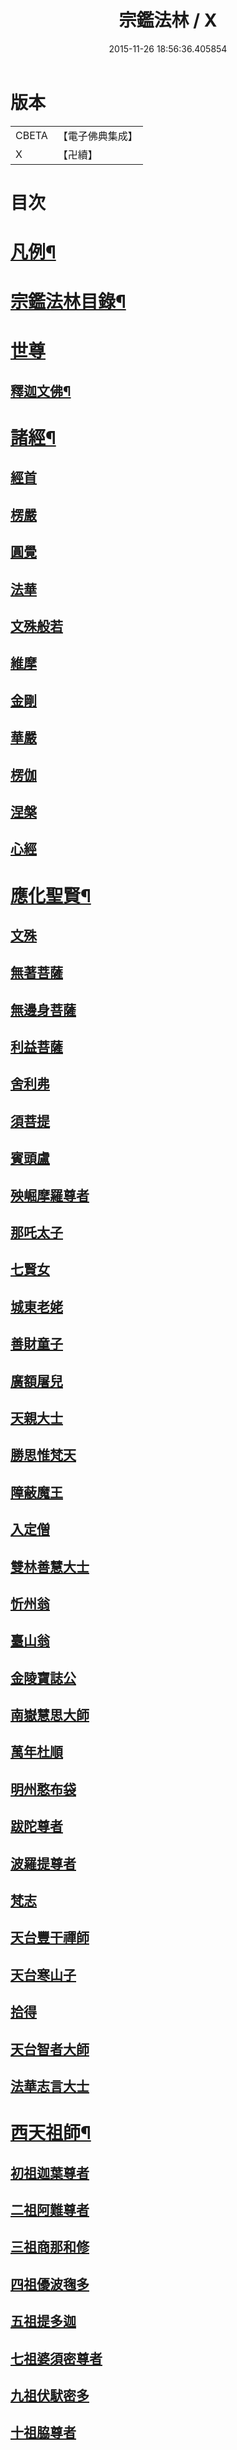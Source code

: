#+TITLE: 宗鑑法林 / X
#+DATE: 2015-11-26 18:56:36.405854
* 版本
 |     CBETA|【電子佛典集成】|
 |         X|【卍續】    |

* 目次
* [[file:KR6q0246_001.txt::001-0266a2][凡例¶]]
* [[file:KR6q0246_001.txt::0266b19][宗鑑法林目錄¶]]
* [[file:KR6q0246_001.txt::0275a3][世尊]]
** [[file:KR6q0246_001.txt::0275a4][釋迦文佛¶]]
* [[file:KR6q0246_002.txt::0284c8][諸經¶]]
** [[file:KR6q0246_002.txt::0284c8][經首]]
** [[file:KR6q0246_002.txt::0285a4][楞嚴]]
** [[file:KR6q0246_002.txt::0287b20][圓覺]]
** [[file:KR6q0246_003.txt::003-0288c20][法華]]
** [[file:KR6q0246_003.txt::0290a13][文殊般若]]
** [[file:KR6q0246_003.txt::0290b17][維摩]]
** [[file:KR6q0246_003.txt::0292a8][金剛]]
** [[file:KR6q0246_003.txt::0293c7][華嚴]]
** [[file:KR6q0246_003.txt::0294b7][楞伽]]
** [[file:KR6q0246_003.txt::0294b15][涅槃]]
** [[file:KR6q0246_003.txt::0294b23][心經]]
* [[file:KR6q0246_003.txt::0294c7][應化聖賢¶]]
** [[file:KR6q0246_003.txt::0294c7][文殊]]
** [[file:KR6q0246_003.txt::0295b13][無著菩薩]]
** [[file:KR6q0246_003.txt::0295b20][無邊身菩薩]]
** [[file:KR6q0246_003.txt::0295c5][利益菩薩]]
** [[file:KR6q0246_004.txt::004-0295c15][舍利弗]]
** [[file:KR6q0246_004.txt::0296c2][須菩提]]
** [[file:KR6q0246_004.txt::0296c20][賓頭盧]]
** [[file:KR6q0246_004.txt::0297a19][殃崛摩羅尊者]]
** [[file:KR6q0246_004.txt::0298a1][那吒太子]]
** [[file:KR6q0246_004.txt::0298a16][七賢女]]
** [[file:KR6q0246_004.txt::0298b20][城東老姥]]
** [[file:KR6q0246_004.txt::0298c19][善財童子]]
** [[file:KR6q0246_004.txt::0299c12][廣額屠兒]]
** [[file:KR6q0246_004.txt::0300a8][天親大士]]
** [[file:KR6q0246_004.txt::0300a24][勝思惟梵天]]
** [[file:KR6q0246_004.txt::0300b6][障蔽魔王]]
** [[file:KR6q0246_004.txt::0300b20][入定僧]]
** [[file:KR6q0246_004.txt::0300c2][雙林善慧大士]]
** [[file:KR6q0246_004.txt::0301c19][忻州翁]]
** [[file:KR6q0246_004.txt::0302a1][臺山翁]]
** [[file:KR6q0246_004.txt::0303a8][金陵寶誌公]]
** [[file:KR6q0246_005.txt::005-0303b16][南嶽慧思大師]]
** [[file:KR6q0246_005.txt::0304a2][萬年杜順]]
** [[file:KR6q0246_005.txt::0304a16][明州憨布袋]]
** [[file:KR6q0246_005.txt::0304c19][跋陀尊者]]
** [[file:KR6q0246_005.txt::0305a7][波羅提尊者]]
** [[file:KR6q0246_005.txt::0305b20][梵志]]
** [[file:KR6q0246_005.txt::0305c2][天台豐干禪師]]
** [[file:KR6q0246_005.txt::0305c8][天台寒山子]]
** [[file:KR6q0246_005.txt::0306b1][拾得]]
** [[file:KR6q0246_005.txt::0306b12][天台智者大師]]
** [[file:KR6q0246_005.txt::0306c6][法華志言大士]]
* [[file:KR6q0246_005.txt::0307a18][西天祖師¶]]
** [[file:KR6q0246_005.txt::0307a18][初祖迦葉尊者]]
** [[file:KR6q0246_005.txt::0307b6][二祖阿難尊者]]
** [[file:KR6q0246_005.txt::0307c15][三祖商那和修]]
** [[file:KR6q0246_005.txt::0307c23][四祖優波毱多]]
** [[file:KR6q0246_005.txt::0308a4][五祖提多迦]]
** [[file:KR6q0246_005.txt::0308a10][七祖婆須密尊者]]
** [[file:KR6q0246_005.txt::0308a17][九祖伏䭾密多]]
** [[file:KR6q0246_005.txt::0308b14][十祖脇尊者]]
** [[file:KR6q0246_005.txt::0308b24][十一祖富那夜奢]]
** [[file:KR6q0246_005.txt::0308c8][十二祖馬鳴大士]]
** [[file:KR6q0246_005.txt::0308c15][十四祖龍樹大士]]
** [[file:KR6q0246_005.txt::0308c24][十七祖僧伽難提]]
** [[file:KR6q0246_005.txt::0309a7][二十三祖鶴勒那尊者]]
** [[file:KR6q0246_005.txt::0309a15][二十四祖師子尊者]]
** [[file:KR6q0246_005.txt::0309c20][二十五祖婆舍斯多]]
** [[file:KR6q0246_005.txt::0310a10][二十七祖般若多羅]]
* [[file:KR6q0246_006.txt::006-0310c4][東土祖師¶]]
** [[file:KR6q0246_006.txt::006-0310c4][初祖菩提達磨大師]]
** [[file:KR6q0246_006.txt::0312c14][二祖慧可大師]]
** [[file:KR6q0246_006.txt::0313b1][三祖僧璨大師]]
** [[file:KR6q0246_006.txt::0314a1][四祖道信大醫大師]]
** [[file:KR6q0246_006.txt::0314b7][五祖弘忍大師]]
** [[file:KR6q0246_006.txt::0314c20][六祖慧能大師]]
* [[file:KR6q0246_007.txt::007-0317a21][旁出諸祖¶]]
** [[file:KR6q0246_007.txt::007-0317a21][牛頭法融禪師]]
** [[file:KR6q0246_007.txt::0317c3][宣州安國玄挺禪師]]
** [[file:KR6q0246_007.txt::0317c12][天柱崇慧禪師]]
** [[file:KR6q0246_007.txt::0318a4][潤州鶴林玄素禪師]]
** [[file:KR6q0246_007.txt::0318a17][杭州徑山國一道欽禪師]]
** [[file:KR6q0246_007.txt::0318c14][杭州鳥窠道林禪師]]
** [[file:KR6q0246_007.txt::0319b2][袁州蒙山道明禪師]]
** [[file:KR6q0246_007.txt::0319b20][嵩山慧安國師]]
** [[file:KR6q0246_007.txt::0319c4][嵩岳破竈墮和尚]]
** [[file:KR6q0246_007.txt::0320a11][嵩山峻極禪師]]
** [[file:KR6q0246_007.txt::0320a24][終南山惟政禪師]]
** [[file:KR6q0246_007.txt::0320b20][西京光宅慧忠國師]]
** [[file:KR6q0246_007.txt::0325a13][溫州永嘉真覺禪師]]
** [[file:KR6q0246_008.txt::008-0325c13][河北智隍禪師]]
** [[file:KR6q0246_008.txt::008-0325c21][洛京荷澤神會禪師]]
** [[file:KR6q0246_008.txt::0326a16][吉州耽源應真禪師]]
* [[file:KR6q0246_008.txt::0326c17][未詳法嗣¶]]
** [[file:KR6q0246_008.txt::0326c17][公期和尚]]
** [[file:KR6q0246_008.txt::0327a2][禪月貫休]]
** [[file:KR6q0246_008.txt::0327a7][雲幽重惲]]
** [[file:KR6q0246_008.txt::0327a12][先淨照]]
** [[file:KR6q0246_008.txt::0327a18][唐朝因]]
** [[file:KR6q0246_008.txt::0327a23][樓子]]
** [[file:KR6q0246_008.txt::0327b7][僧肇]]
** [[file:KR6q0246_008.txt::0327c9][圓通]]
** [[file:KR6q0246_008.txt::0327c15][聖壽]]
** [[file:KR6q0246_008.txt::0327c20][古德]]
** [[file:KR6q0246_008.txt::0330a15][尊宿]]
** [[file:KR6q0246_008.txt::0330a21][座主]]
** [[file:KR6q0246_008.txt::0330b2][入冥僧]]
** [[file:KR6q0246_008.txt::0330b8][老宿]]
** [[file:KR6q0246_008.txt::0330b12][雲蓋僧]]
** [[file:KR6q0246_008.txt::0330b15][高麗聖像]]
** [[file:KR6q0246_008.txt::0330b21][上經僧]]
** [[file:KR6q0246_008.txt::0330c1][藏主]]
** [[file:KR6q0246_008.txt::0330c8][老宿]]
** [[file:KR6q0246_008.txt::0330c13][六通院僧]]
** [[file:KR6q0246_008.txt::0330c18][住菴僧]]
** [[file:KR6q0246_008.txt::0331a2][守衣缽侍者]]
** [[file:KR6q0246_008.txt::0331a8][行者]]
** [[file:KR6q0246_008.txt::0331a16][塔頭侍者]]
** [[file:KR6q0246_008.txt::0331a23][道流]]
** [[file:KR6q0246_008.txt::0331b3][感山主]]
** [[file:KR6q0246_008.txt::0331b7][點燈僧]]
** [[file:KR6q0246_008.txt::0331b11][老聃]]
** [[file:KR6q0246_008.txt::0331b20][宋太宗]]
** [[file:KR6q0246_008.txt::0332b4][明高帝]]
** [[file:KR6q0246_008.txt::0332b10][錢塘鎮使]]
** [[file:KR6q0246_008.txt::0332b23][韓居士]]
** [[file:KR6q0246_008.txt::0332c7][官人]]
** [[file:KR6q0246_008.txt::0332c11][長者]]
** [[file:KR6q0246_008.txt::0332c17][施主]]
** [[file:KR6q0246_008.txt::0332c23][官人]]
** [[file:KR6q0246_008.txt::0333a6][跨驢人]]
** [[file:KR6q0246_008.txt::0333a17][賣餅婆]]
** [[file:KR6q0246_008.txt::0333b3][燒菴婆]]
** [[file:KR6q0246_008.txt::0334a10][住菴婆]]
* [[file:KR6q0246_009.txt::009-0334b4][大鑒下一世¶]]
** [[file:KR6q0246_009.txt::009-0334b4][衡州南嶽懷讓禪師]]
* [[file:KR6q0246_009.txt::0335b14][大鑒下二世¶]]
** [[file:KR6q0246_009.txt::0335b14][江西馬祖道一禪師]]
* [[file:KR6q0246_009.txt::0339c19][大鑒下三世¶]]
** [[file:KR6q0246_009.txt::0339c19][洪州百丈懷海大智禪師]]
** [[file:KR6q0246_010.txt::0344a24][池州南泉普願禪師]]
** [[file:KR6q0246_011.txt::0353a2][廬山歸宗智常禪師]]
** [[file:KR6q0246_012.txt::012-0354b16][杭州鹽官齊安國師]]
** [[file:KR6q0246_012.txt::0356a5][明州大梅法常禪師]]
** [[file:KR6q0246_012.txt::0357a12][婺州五洩山靈默禪師]]
** [[file:KR6q0246_012.txt::0357b8][幽州盤山寶積禪師]]
** [[file:KR6q0246_012.txt::0359a5][蒲州麻谷寶徹禪師]]
** [[file:KR6q0246_012.txt::0360b2][虔州西堂智藏禪師]]
** [[file:KR6q0246_012.txt::0360c17][南嶽西園曇藏禪師]]
** [[file:KR6q0246_013.txt::013-0361a8][潭州東寺如會禪師]]
** [[file:KR6q0246_013.txt::0361c10][袁州南源道明禪師]]
** [[file:KR6q0246_013.txt::0361c23][越州大珠慧海禪師]]
** [[file:KR6q0246_013.txt::0362a18][洪州百丈惟政禪師]]
** [[file:KR6q0246_013.txt::0362c1][京兆章敬懷惲禪師]]
** [[file:KR6q0246_013.txt::0362c15][洪州泐潭法會禪師]]
** [[file:KR6q0246_013.txt::0363a6][池州杉山智堅禪師]]
** [[file:KR6q0246_013.txt::0363b10][筠州逍遙禪師]]
** [[file:KR6q0246_013.txt::0363b16][撫州石鞏慧藏禪師]]
** [[file:KR6q0246_013.txt::0364b3][朗州中邑洪恩禪師]]
** [[file:KR6q0246_013.txt::0364c15][洪州泐潭常興禪師]]
** [[file:KR6q0246_013.txt::0364c20][汾州大達無業國師]]
** [[file:KR6q0246_013.txt::0365a14][信州鵞湖大義禪師]]
** [[file:KR6q0246_013.txt::0365b12][洛京佛光如滿禪師]]
** [[file:KR6q0246_013.txt::0365b18][濛溪禪師]]
** [[file:KR6q0246_013.txt::0365b24][京兆興善惟寬禪師]]
** [[file:KR6q0246_013.txt::0365c21][京兆草堂禪師]]
** [[file:KR6q0246_013.txt::0366a3][潭州三角山總印禪師]]
** [[file:KR6q0246_013.txt::0366b15][利山禪師]]
** [[file:KR6q0246_013.txt::0366c3][池州魯祖寶雲禪師]]
** [[file:KR6q0246_013.txt::0367b21][澧州茗溪道行禪師]]
** [[file:KR6q0246_013.txt::0367c6][唐州紫玉山道通禪師]]
** [[file:KR6q0246_013.txt::0368a6][潭州華林善覺禪師]]
** [[file:KR6q0246_014.txt::014-0368b4][五臺山隱峯禪師]]
** [[file:KR6q0246_014.txt::0369a2][磁州馬頭峯神藏禪師]]
** [[file:KR6q0246_014.txt::0369a12][衢州烏臼禪師]]
** [[file:KR6q0246_014.txt::0370a1][石臼禪師]]
** [[file:KR6q0246_014.txt::0370a19][古寺禪師]]
** [[file:KR6q0246_014.txt::0370b4][本溪禪師]]
** [[file:KR6q0246_014.txt::0370b23][韶州乳源禪師]]
** [[file:KR6q0246_014.txt::0370c21][齊峰禪師]]
** [[file:KR6q0246_014.txt::0371a20][洪州水潦禪師]]
** [[file:KR6q0246_014.txt::0371c3][袁州楊岐甄叔禪師]]
** [[file:KR6q0246_014.txt::0371c9][毗陵芙蓉太毓禪師]]
** [[file:KR6q0246_014.txt::0372a2][浮杯禪師]]
** [[file:KR6q0246_014.txt::0372b10][鎮州金牛禪師]]
** [[file:KR6q0246_014.txt::0372c23][崧山禪師]]
** [[file:KR6q0246_014.txt::0373a21][則川禪師]]
** [[file:KR6q0246_014.txt::0373c11][忻州打地禪師]]
** [[file:KR6q0246_014.txt::0373c21][石林禪師]]
** [[file:KR6q0246_014.txt::0374a4][潭州秀溪禪師]]
** [[file:KR6q0246_014.txt::0374a21][江西椑樹禪師]]
** [[file:KR6q0246_014.txt::0374b18][百靈禪師]]
** [[file:KR6q0246_014.txt::0374c5][潭州龍山隱山禪師]]
** [[file:KR6q0246_015.txt::015-0375a13][洪州西山亮座主]]
** [[file:KR6q0246_015.txt::0375b13][襄州龐蘊居士]]
** [[file:KR6q0246_015.txt::0378a17][龐婆]]
* [[file:KR6q0246_015.txt::0378a24][大鑑下四世¶]]
** [[file:KR6q0246_015.txt::0378a24][洪州黃檗斷際希運禪師]]
** [[file:KR6q0246_015.txt::0381a17][杭州大慈寰中禪師]]
** [[file:KR6q0246_015.txt::0382a20][天台平田普岸禪師]]
** [[file:KR6q0246_015.txt::0382b13][廣州安和寺通禪師]]
** [[file:KR6q0246_016.txt::016-0382c4][福州長慶大安禪師]]
** [[file:KR6q0246_016.txt::0383b11][洪州百丈涅槃禪師]]
** [[file:KR6q0246_016.txt::0383c12][趙州觀音院從諗禪師]]
** [[file:KR6q0246_019.txt::0401a14][長沙景岑招賢禪師]]
** [[file:KR6q0246_019.txt::0403c24][衢州子湖巖利踪禪師]]
** [[file:KR6q0246_019.txt::0404b4][鄂州茱萸禪師]]
** [[file:KR6q0246_019.txt::0405a11][荊南白馬曇照禪師]]
** [[file:KR6q0246_020.txt::020-0405b15][終南山雲際師祖禪師]]
** [[file:KR6q0246_020.txt::0406a11][鄧州香嚴下堂義端禪師]]
** [[file:KR6q0246_020.txt::0406a16][日子禪師]]
** [[file:KR6q0246_020.txt::0406b2][宣州刺史陸亘大夫]]
** [[file:KR6q0246_020.txt::0407c7][池州甘贄行者]]
** [[file:KR6q0246_020.txt::0408b19][福州芙蓉山靈訓禪師]]
** [[file:KR6q0246_020.txt::0408c10][五臺山大禪佛智通禪師]]
** [[file:KR6q0246_020.txt::0408c19][鎮州普化禪師]]
** [[file:KR6q0246_020.txt::0410a21][壽州良遂禪師]]
** [[file:KR6q0246_020.txt::0410b15][䖍州處微禪師]]
** [[file:KR6q0246_020.txt::0410b23][金州操禪師]]
** [[file:KR6q0246_020.txt::0410c12][河中府公畿禪師]]
** [[file:KR6q0246_020.txt::0410c19][五臺山秘魔巖禪師]]
** [[file:KR6q0246_020.txt::0411a23][湖南上林戒靈禪師]]
** [[file:KR6q0246_020.txt::0411b8][湖南祇林禪師]]
* [[file:KR6q0246_021.txt::021-0411c4][大鑒下五世¶]]
** [[file:KR6q0246_021.txt::021-0411c4][鎮州臨濟義玄禪師]]
** [[file:KR6q0246_023.txt::023-0422c4][睦州龍興道明禪師]]
** [[file:KR6q0246_023.txt::0427b22][福州烏石靈觀禪師]]
** [[file:KR6q0246_023.txt::0428b5][唐相國裴休]]
** [[file:KR6q0246_024.txt::024-0428c4][益州大隨法真禪師]]
** [[file:KR6q0246_024.txt::0429c5][韶州靈樹如敏禪師]]
** [[file:KR6q0246_024.txt::0430a2][福州靈雲志勤禪師]]
** [[file:KR6q0246_024.txt::0431b23][揚州光孝慧覺禪師]]
** [[file:KR6q0246_024.txt::0431c20][洪州新興嚴陽尊者]]
** [[file:KR6q0246_024.txt::0432a19][婺州新建禪師]]
** [[file:KR6q0246_024.txt::0432b2][杭州多福禪師]]
** [[file:KR6q0246_024.txt::0432b7][漳州浮石禪師]]
** [[file:KR6q0246_024.txt::0432b16][日容遠禪師]]
** [[file:KR6q0246_024.txt::0432c2][興化軍梯山石梯禪師]]
** [[file:KR6q0246_024.txt::0432c16][筠州末山尼了然禪師]]
** [[file:KR6q0246_024.txt::0433a10][襄州關南道吾禪師]]
** [[file:KR6q0246_024.txt::0433b13][婺州金華俱胝禪師]]
* [[file:KR6q0246_025.txt::025-0434b4][大鑒下六世¶]]
** [[file:KR6q0246_025.txt::025-0434b4][魏府興化存獎禪師]]
** [[file:KR6q0246_026.txt::026-0439b11][鎮州寶壽延沼禪師]]
** [[file:KR6q0246_026.txt::0440b22][鎮州三聖慧然禪師]]
** [[file:KR6q0246_026.txt::0442b8][魏府大覺禪師]]
** [[file:KR6q0246_026.txt::0442c3][灌溪志閒禪師]]
** [[file:KR6q0246_026.txt::0443a11][定州善崔禪師]]
** [[file:KR6q0246_026.txt::0443b13][幽州譚空禪師]]
** [[file:KR6q0246_026.txt::0443b21][襄州歷村禪師]]
** [[file:KR6q0246_026.txt::0443c2][鎮州萬壽禪師]]
** [[file:KR6q0246_026.txt::0443c11][虎溪禪師]]
** [[file:KR6q0246_026.txt::0443c19][覆盆禪師]]
** [[file:KR6q0246_026.txt::0444a2][桐峰禪師]]
** [[file:KR6q0246_026.txt::0444a14][滄州米倉禪師]]
** [[file:KR6q0246_026.txt::0444a23][雲山禪師]]
** [[file:KR6q0246_026.txt::0444b10][定上座]]
** [[file:KR6q0246_026.txt::0444b16][奯上座]]
** [[file:KR6q0246_026.txt::0444c8][睦州刺史陳操尚書]]
* [[file:KR6q0246_027.txt::027-0445a20][大鑒下七世¶]]
** [[file:KR6q0246_027.txt::027-0445a20][汝州南院慧顒禪師]]
** [[file:KR6q0246_027.txt::0446c24][守廓侍者]]
** [[file:KR6q0246_027.txt::0448b13][鎮州寶壽第二世禪師]]
** [[file:KR6q0246_027.txt::0449c1][汝州西院思明禪師]]
** [[file:KR6q0246_027.txt::0450a8][鎮州大悲和尚]]
** [[file:KR6q0246_027.txt::0450a13][廬州澄心旻德禪師]]
** [[file:KR6q0246_027.txt::0450a20][池州魯祖山教禪師]]
** [[file:KR6q0246_027.txt::0450b3][際上座]]
* [[file:KR6q0246_028.txt::028-0450c4][大鑒下八世¶]]
** [[file:KR6q0246_028.txt::028-0450c4][汝州風穴延沼禪師]]
** [[file:KR6q0246_028.txt::0453c9][汝州穎橋鐵胡安禪師]]
** [[file:KR6q0246_028.txt::0453c16][郢州興陽歸靜禪師]]
* [[file:KR6q0246_028.txt::0453c24][大鑒下九世¶]]
** [[file:KR6q0246_028.txt::0453c24][汝州首山省念禪師]]
** [[file:KR6q0246_028.txt::0455b23][汝州廣慧真禪師]]
** [[file:KR6q0246_028.txt::0455c5][長沙府靈泉院禪師]]
* [[file:KR6q0246_029.txt::029-0455c15][大鑒下十世¶]]
** [[file:KR6q0246_029.txt::029-0455c15][汾州太子院善昭禪師]]
** [[file:KR6q0246_029.txt::0457a19][漢州葉縣廣教院歸省禪師]]
** [[file:KR6q0246_029.txt::0457b23][潭洲神鼎洪諲禪師]]
** [[file:KR6q0246_029.txt::0457c10][襄州谷隱山石門蘊聰禪師]]
** [[file:KR6q0246_029.txt::0458c10][汝州廣慧元璉禪師]]
** [[file:KR6q0246_029.txt::0459a11][并州承天三交智嵩禪師]]
* [[file:KR6q0246_029.txt::0459b24][大鑒下十一世]]
** [[file:KR6q0246_029.txt::0459c1][潭州石霜慈明楚圓禪師]]
** [[file:KR6q0246_030.txt::030-0462b4][滁州瑯琊山慧覺禪師]]
** [[file:KR6q0246_030.txt::0463a11][瑞州大愚守芝禪師]]
** [[file:KR6q0246_030.txt::0463c7][舒州法華全舉禪師]]
** [[file:KR6q0246_030.txt::0464b10][南嶽芭蕉大道谷泉禪師]]
** [[file:KR6q0246_030.txt::0464c13][安吉州天聖皓泰禪師]]
** [[file:KR6q0246_030.txt::0465a1][舒州浮山法遠圓鑑禪師]]
** [[file:KR6q0246_030.txt::0465b8][潤州金山曇穎達觀禪師]]
** [[file:KR6q0246_030.txt::0465c1][都尉李遵勗]]
** [[file:KR6q0246_030.txt::0465c10][宋內翰楊文公億]]
* [[file:KR6q0246_030.txt::0466a20][大鑒下十二世¶]]
** [[file:KR6q0246_030.txt::0466a20][袁州楊岐方會禪師]]
** [[file:KR6q0246_031.txt::031-0468a9][隆興府黃龍慧南禪師]]
** [[file:KR6q0246_031.txt::0469b24][洪州翠巖可真禪師]]
** [[file:KR6q0246_031.txt::0469c15][潭州道吾悟真禪師]]
** [[file:KR6q0246_031.txt::0470a2][越州姜山方禪師]]
** [[file:KR6q0246_031.txt::0470a15][宣州興教院坦禪師]]
** [[file:KR6q0246_031.txt::0470b16][南嶽雲峰文悅禪師]]
** [[file:KR6q0246_031.txt::0470c6][安吉州西余師子淨端禪師]]
* [[file:KR6q0246_031.txt::0470c14][大鑒下十三世¶]]
** [[file:KR6q0246_031.txt::0470c14][舒州白雲守端禪師]]
** [[file:KR6q0246_031.txt::0472a18][金陵保寧仁勇禪師]]
** [[file:KR6q0246_031.txt::0473a3][潭州茶陵郁山主]]
** [[file:KR6q0246_031.txt::0473a18][比部孫居士]]
** [[file:KR6q0246_032.txt::032-0473b6][隆興府黃龍晦堂祖心禪師]]
** [[file:KR6q0246_032.txt::0473c24][隆興府寶峰雲菴真淨克文禪師]]
** [[file:KR6q0246_032.txt::0474c19][隆興泐潭洪英禪師]]
** [[file:KR6q0246_032.txt::0475a8][吉安龍慶慶閒禪師]]
** [[file:KR6q0246_032.txt::0475a23][福州玄沙合文明慧禪師]]
** [[file:KR6q0246_032.txt::0475b3][黃檗積翠永菴主]]
** [[file:KR6q0246_032.txt::0475b12][福州長慶惠暹文慧禪師]]
* [[file:KR6q0246_032.txt::0475b19][大鑑下十四世¶]]
** [[file:KR6q0246_032.txt::0475b19][蘄州東山法演禪師]]
** [[file:KR6q0246_033.txt::0480c20][提刑郭正祥居士字功甫]]
** [[file:KR6q0246_033.txt::0481a12][隆興府黃龍死心悟新禪師]]
** [[file:KR6q0246_033.txt::0481c11][澧州夾山曉純禪師]]
** [[file:KR6q0246_033.txt::0481c18][隆興府兜率從悅禪師]]
** [[file:KR6q0246_033.txt::0482a20][東京法雲佛照杲禪師]]
** [[file:KR6q0246_033.txt::0482b18][福州九峰希廣禪師]]
** [[file:KR6q0246_033.txt::0482c5][臨江慧力可昌禪師]]
** [[file:KR6q0246_033.txt::0482c17][西江開先行瑛禪師]]
** [[file:KR6q0246_033.txt::0482c24][眉山蘇軾居士]]
** [[file:KR6q0246_033.txt::0483a11][洪州泐潭景祥禪師]]
** [[file:KR6q0246_033.txt::0483a17][潭州嶽麓智海仁仙禪師]]
* [[file:KR6q0246_034.txt::034-0483b4][大鑒下十五世¶]]
** [[file:KR6q0246_034.txt::034-0483b4][成都府昭覺圓悟克勤禪師]]
** [[file:KR6q0246_034.txt::0484b4][舒州太平佛鑑慧懃禪師]]
** [[file:KR6q0246_034.txt::0484b14][舒州龍門佛眼清遠禪師]]
** [[file:KR6q0246_034.txt::0484c14][嘉州九頂清素禪師]]
** [[file:KR6q0246_034.txt::0485a2][元禮首座]]
** [[file:KR6q0246_034.txt::0485a7][法閦上座]]
** [[file:KR6q0246_034.txt::0485a21][金陵俞道婆]]
** [[file:KR6q0246_034.txt::0485b18][潭州上封佛心本才禪師]]
** [[file:KR6q0246_034.txt::0485c3][福州雪峰東山慧空禪師]]
** [[file:KR6q0246_034.txt::0485c8][江州圓通道旻圓機禪師]]
* [[file:KR6q0246_034.txt::0485c18][大鑒下十六世¶]]
** [[file:KR6q0246_034.txt::0485c18][平江虎丘紹隆禪師]]
** [[file:KR6q0246_034.txt::0486b1][臨安府徑山宗杲大慧普覺禪師]]
** [[file:KR6q0246_034.txt::0487c16][杭州靈隱瞎堂慧遠禪師]]
** [[file:KR6q0246_034.txt::0488a11][金陵華藏安民禪師]]
** [[file:KR6q0246_034.txt::0488a18][慶元府育王佛智端裕禪師]]
** [[file:KR6q0246_034.txt::0488a24][台州護國此菴景元禪師]]
** [[file:KR6q0246_034.txt::0488b6][杭州府中天竺[仁-二+(ㄠ*刀)]堂中仁禪師]]
** [[file:KR6q0246_034.txt::0488b12][安吉州何山佛鐙守珣禪師]]
** [[file:KR6q0246_034.txt::0488b23][安吉州道場正堂明辯禪師]]
** [[file:KR6q0246_034.txt::0488c5][潭州大溈善果月菴禪師]]
** [[file:KR6q0246_034.txt::0488c10][洪州分寧尚書莫將居士]]
** [[file:KR6q0246_034.txt::0488c17][樞密吳居厚居士]]
* [[file:KR6q0246_034.txt::0489a4][大鑒下十七世¶]]
** [[file:KR6q0246_034.txt::0489a4][天童應菴曇華禪師]]
** [[file:KR6q0246_034.txt::0489c9][明州育王佛照德光禪師]]
** [[file:KR6q0246_034.txt::0489c20][九江東林卍菴顏禪師]]
** [[file:KR6q0246_034.txt::0490a1][杭州淨慈水庵師一禪師]]
** [[file:KR6q0246_034.txt::0490a5][台州國清簡堂行機禪師]]
** [[file:KR6q0246_034.txt::0490a10][京口焦山普濟或菴師體禪師]]
* [[file:KR6q0246_035.txt::035-0490b4][大鑒下十八世¶]]
** [[file:KR6q0246_035.txt::035-0490b4][慶元府天童密庵咸傑禪師]]
** [[file:KR6q0246_035.txt::0490c8][常州華藏伊庵有權禪師]]
** [[file:KR6q0246_035.txt::0490c14][杭州淨慈肯堂彥充禪師]]
* [[file:KR6q0246_035.txt::0490c19][大鑑下十九世¶]]
** [[file:KR6q0246_035.txt::0490c19][夔州臥龍祖先禪師]]
** [[file:KR6q0246_035.txt::0491a15][杭州靈隱松源崇嶽禪師]]
** [[file:KR6q0246_035.txt::0491b21][杭州靈隱徑山如珏禪師]]
* [[file:KR6q0246_035.txt::0491c3][大鑒下二十世¶]]
** [[file:KR6q0246_035.txt::0491c3][杭州徑山無準師範禪師]]
** [[file:KR6q0246_035.txt::0491c19][慶元府天童天目文禮禪師]]
** [[file:KR6q0246_035.txt::0491c24][杭州徑山元叟行端禪師]]
** [[file:KR6q0246_035.txt::0492a6][杭州中竺空巖有禪師]]
* [[file:KR6q0246_035.txt::0492a11][大鑒下二十一世¶]]
** [[file:KR6q0246_035.txt::0492a11][袁州仰山祖欽禪師]]
** [[file:KR6q0246_035.txt::0492c2][杭州淨慈斷橋妙倫禪師]]
** [[file:KR6q0246_035.txt::0493a4][明州育王橫川如珙禪師]]
** [[file:KR6q0246_035.txt::0493a16][臨安府徑山虗堂智愚禪師]]
** [[file:KR6q0246_035.txt::0493a24][臨安府徑山石溪心月佛海禪師]]
** [[file:KR6q0246_035.txt::0493b4][海鹽天寧寺楚石梵琦禪師]]
* [[file:KR6q0246_035.txt::0493c9][大鑒下二十二世¶]]
** [[file:KR6q0246_035.txt::0493c9][臨安天目高峰原妙禪師]]
* [[file:KR6q0246_035.txt::0495b18][大鑒下二十三世¶]]
** [[file:KR6q0246_035.txt::0495b18][杭州天目中峰明本禪師]]
** [[file:KR6q0246_035.txt::0495c20][杭州西天目山斷崖了義禪師]]
** [[file:KR6q0246_035.txt::0496a1][台州華頂無見先覩禪師]]
* [[file:KR6q0246_035.txt::0496a9][大鑒下二十四世¶]]
** [[file:KR6q0246_035.txt::0496a9][婺州伏龍無明千巖元長禪師]]
* [[file:KR6q0246_036.txt::036-0497a4][大鑒下二十五世¶]]
** [[file:KR6q0246_036.txt::036-0497a4][蘇州鄧尉萬峰時蔚禪師]]
* [[file:KR6q0246_036.txt::0497b6][大鑒下二十六世¶]]
** [[file:KR6q0246_036.txt::0497b6][蘇州鄧尉寶藏普持禪師]]
* [[file:KR6q0246_036.txt::0497c4][大鑒下二十七世¶]]
** [[file:KR6q0246_036.txt::0497c4][杭州東明虗白慧旵禪師]]
* [[file:KR6q0246_036.txt::0498a4][大鑒下二十八世¶]]
** [[file:KR6q0246_036.txt::0498a4][金陵東山翼善海舟永慈禪師]]
* [[file:KR6q0246_036.txt::0498a18][大鑒下二十九世¶]]
** [[file:KR6q0246_036.txt::0498a18][金陵高峰寺寶峰智瑄禪師]]
* [[file:KR6q0246_036.txt::0498b22][大鑒下三十世¶]]
** [[file:KR6q0246_036.txt::0498b22][竟陵荊門天奇本瑞禪師]]
** [[file:KR6q0246_036.txt::0498c20][秀州天寧法舟道濟禪師]]
* [[file:KR6q0246_036.txt::0499a10][大鑒下三十一世¶]]
** [[file:KR6q0246_036.txt::0499a10][隨州關子嶺龍泉無聞絕學正聰禪師]]
* [[file:KR6q0246_036.txt::0499b13][大鑒下三十二世¶]]
** [[file:KR6q0246_036.txt::0499b13][北京笑巖月心德寶禪師]]
** [[file:KR6q0246_036.txt::0500b24][杭州徑山無幻性沖禪師]]
* [[file:KR6q0246_036.txt::0500c23][大鑒下三十三世¶]]
** [[file:KR6q0246_036.txt::0500c23][荊谿龍池禹門幻有正傳禪師]]
** [[file:KR6q0246_036.txt::0501c19][秀州興善南明廣慧禪師]]
* [[file:KR6q0246_037.txt::037-0502b4][大鑒下三十四世¶]]
** [[file:KR6q0246_037.txt::037-0502b4][明州天童密雲圓悟禪師]]
** [[file:KR6q0246_037.txt::0503b15][宜興磬山天隱圓脩禪師]]
** [[file:KR6q0246_037.txt::0504c15][杭州徑山雪嶠圓信禪師]]
** [[file:KR6q0246_037.txt::0505a3][湖州淨名菴抱璞大璉禪師]]
** [[file:KR6q0246_037.txt::0505a12][建寧普明鴛湖妙用禪師]]
* [[file:KR6q0246_037.txt::0505b16][大鑒下三十五世¶]]
** [[file:KR6q0246_037.txt::0505b16][潭州大溈五峰如學禪師]]
** [[file:KR6q0246_037.txt::0505c18][常熟三峰漢月法藏禪師]]
** [[file:KR6q0246_037.txt::0506a9][夔州梁山雙桂破山海明禪師]]
** [[file:KR6q0246_037.txt::0506b4][徑山費隱通容禪師]]
** [[file:KR6q0246_037.txt::0506c19][金粟石車通乘禪師]]
** [[file:KR6q0246_037.txt::0506c24][灨州寶華朝宗通忍禪師]]
** [[file:KR6q0246_038.txt::038-0507b4][龍池萬如通微禪師]]
** [[file:KR6q0246_038.txt::038-0507b17][越州平陽弘覺道忞禪師]]
** [[file:KR6q0246_038.txt::0508a24][雪竇石奇通雲禪師]]
** [[file:KR6q0246_038.txt::0508b9][潤州鶴林牧雲通門禪師]]
** [[file:KR6q0246_038.txt::0508c6][吳江報恩浮石通賢禪師]]
** [[file:KR6q0246_038.txt::0509a6][通玄林野通奇禪師]]
** [[file:KR6q0246_038.txt::0509a19][京口竹林林臯本豫禪師]]
** [[file:KR6q0246_038.txt::0509b9][杭州西天目玉林通琇禪師]]
** [[file:KR6q0246_038.txt::0510a5][杭州理安箬菴通問禪師]]
** [[file:KR6q0246_038.txt::0510c16][南嶽綠蘿山茨通際禪師]]
** [[file:KR6q0246_038.txt::0511a16][陽山松際通授禪師]]
** [[file:KR6q0246_038.txt::0511a24][建寧府紫雲峰普明衡石悟鈞禪師]]
** [[file:KR6q0246_038.txt::0511b11][嘉興金明介菴悟進禪師]]
** [[file:KR6q0246_038.txt::0511b24][嘉興府永正一初悟元禪師]]
* [[file:KR6q0246_039.txt::039-0511c12][大鑒下四世¶]]
** [[file:KR6q0246_039.txt::039-0511c12][潭州溈山靈祐禪師]]
* [[file:KR6q0246_040.txt::040-0519a16][大鑒下五世¶]]
** [[file:KR6q0246_040.txt::040-0519a16][袁州仰山慧寂智通禪師]]
** [[file:KR6q0246_040.txt::0523c13][鄧州香嚴智閒禪師]]
** [[file:KR6q0246_041.txt::041-0525c11][杭州徑山洪諲禪師]]
** [[file:KR6q0246_041.txt::0526a7][滁州定山神英禪師]]
** [[file:KR6q0246_041.txt::0526a22][襄州延慶法端禪師]]
** [[file:KR6q0246_041.txt::0526b3][京兆米和尚]]
** [[file:KR6q0246_041.txt::0527a1][福州九峰慈慧禪師]]
** [[file:KR6q0246_041.txt::0527a7][元康禪師]]
** [[file:KR6q0246_041.txt::0527a16][蘄州三角山法遇菴主]]
** [[file:KR6q0246_041.txt::0527b2][福州雙峰禪師]]
** [[file:KR6q0246_041.txt::0527b11][襄州常侍王敬初]]
* [[file:KR6q0246_041.txt::0528a13][大鑑下六世¶]]
** [[file:KR6q0246_041.txt::0528a13][袁州仰山西塔光穆禪師]]
** [[file:KR6q0246_041.txt::0528a17][晉州霍山景通禪師]]
** [[file:KR6q0246_041.txt::0528c13][袁州仰山南塔光湧禪師]]
** [[file:KR6q0246_041.txt::0529a17][杭州無著文喜禪師]]
** [[file:KR6q0246_041.txt::0529b1][洪州米嶺和尚]]
** [[file:KR6q0246_041.txt::0529b6][福州雙峰古禪師]]
* [[file:KR6q0246_041.txt::0529b17][大鑒下七世¶]]
** [[file:KR6q0246_041.txt::0529b17][吉州資福如寶禪師]]
** [[file:KR6q0246_041.txt::0530a1][郢州芭蕉慧清禪師]]
* [[file:KR6q0246_041.txt::0530c20][大鑒下八世¶]]
** [[file:KR6q0246_041.txt::0530c20][吉州資福貞邃禪師]]
** [[file:KR6q0246_041.txt::0531a4][郢州芭蕉山繼徹禪師]]
** [[file:KR6q0246_041.txt::0531a15][郢州芭蕉山圓禪師]]
* [[file:KR6q0246_042.txt::042-0531b4][大鑒下三世¶]]
** [[file:KR6q0246_042.txt::042-0531b4][荊州天□道悟禪師]]
* [[file:KR6q0246_042.txt::0531c8][大鑒下四世¶]]
** [[file:KR6q0246_042.txt::0531c8][澧州龍潭崇信禪師]]
* [[file:KR6q0246_042.txt::0532c4][大鑒下五世¶]]
** [[file:KR6q0246_042.txt::0532c4][鼎州德山宣鑒禪師]]
* [[file:KR6q0246_043.txt::043-0536c20][大鑒下六世¶]]
** [[file:KR6q0246_043.txt::043-0536c20][鄂州巖頭全奯禪師]]
** [[file:KR6q0246_043.txt::0540a1][福州雪峰義存禪師]]
** [[file:KR6q0246_045.txt::0549c16][襄州高亭簡禪師]]
* [[file:KR6q0246_045.txt::0550a20][大鑒下七世¶]]
** [[file:KR6q0246_045.txt::0550a20][台州瑞巖師彥禪師]]
** [[file:KR6q0246_045.txt::0551a12][福州羅山道閒禪師]]
** [[file:KR6q0246_045.txt::0552a21][福州香溪從範禪師]]
** [[file:KR6q0246_045.txt::0552b3][福州聖壽嚴禪師]]
** [[file:KR6q0246_045.txt::0552b13][福州長慶慧稜禪師]]
** [[file:KR6q0246_046.txt::046-0554a19][漳州保福從展禪師]]
** [[file:KR6q0246_046.txt::0556a9][越州龍門鏡清道怤禪師]]
** [[file:KR6q0246_046.txt::0558c3][福州鼓山興聖神晏國師]]
** [[file:KR6q0246_046.txt::0559b3][明州翠巖令參禪師]]
** [[file:KR6q0246_046.txt::0560a1][福州長生皎然禪師]]
** [[file:KR6q0246_046.txt::0560a16][信州鵝湖智孚禪師]]
** [[file:KR6q0246_047.txt::047-0560b4][福州安國弘瑫禪師]]
** [[file:KR6q0246_047.txt::0560c5][越州洞巖可休禪師]]
** [[file:KR6q0246_047.txt::0560c12][太原孚上座]]
* [[file:KR6q0246_047.txt::0562a24][大鑑下八世]]
** [[file:KR6q0246_047.txt::0562b1][鄂州黃龍山誨機禪師]]
** [[file:KR6q0246_047.txt::0562b23][婺州明招德謙禪師]]
** [[file:KR6q0246_047.txt::0563c23][泉州招慶道匡禪師]]
** [[file:KR6q0246_047.txt::0564a12][福州報慈光雲禪師]]
** [[file:KR6q0246_047.txt::0564a22][婺州報恩曉悟寶資禪師]]
** [[file:KR6q0246_047.txt::0564b4][泉州太傅王延彬居士]]
** [[file:KR6q0246_047.txt::0564c9][福州報慈院文欽禪師]]
** [[file:KR6q0246_047.txt::0564c13][泉州昭慶省僜禪師]]
** [[file:KR6q0246_047.txt::0564c18][洪州高安縣建山澄禪師]]
** [[file:KR6q0246_047.txt::0565a4][福州鼓山智嶽了宗禪師]]
** [[file:KR6q0246_047.txt::0565a17][漳州保福院清豁禪師]]
** [[file:KR6q0246_047.txt::0565b8][鼎州大龍山智洪弘濟禪師]]
** [[file:KR6q0246_047.txt::0565c2][襄州白馬寺行靄禪師]]
* [[file:KR6q0246_047.txt::0565c7][大鑒下九世¶]]
** [[file:KR6q0246_047.txt::0565c7][眉州黃龍繼達禪師]]
** [[file:KR6q0246_047.txt::0565c11][棗樹第二世禪師]]
** [[file:KR6q0246_047.txt::0566a4][嘉州黑水和尚]]
* [[file:KR6q0246_048.txt::048-0566a16][大鑒下七世¶]]
** [[file:KR6q0246_048.txt::048-0566a16][韶州雲門文偃禪師]]
* [[file:KR6q0246_050.txt::0581a14][大鑒下八世¶]]
** [[file:KR6q0246_050.txt::0581a14][韶州白雲子祥禪師]]
** [[file:KR6q0246_050.txt::0581b3][鼎州德山圓明緣密禪師]]
** [[file:KR6q0246_050.txt::0582a5][岳州巴陵新開顥鑒禪師]]
** [[file:KR6q0246_050.txt::0582c7][隨州雙泉師寬明教禪師]]
** [[file:KR6q0246_050.txt::0582c16][益州青城香林澄遠禪師]]
** [[file:KR6q0246_051.txt::051-0583c14][襄州洞山守初宗慧禪師]]
** [[file:KR6q0246_051.txt::0585b2][金陵奉先深禪師]]
** [[file:KR6q0246_051.txt::0585c20][南嶽般若寺啟柔禪師]]
** [[file:KR6q0246_051.txt::0585c24][韶州雙峰竟欽禪師]]
** [[file:KR6q0246_051.txt::0586a14][蘄州北禪悟通寂禪師]]
** [[file:KR6q0246_051.txt::0586a21][眉州黃龍贊禪師]]
** [[file:KR6q0246_051.txt::0586b4][饒州薦福承古禪師]]
* [[file:KR6q0246_051.txt::0586b13][大鑒下九世¶]]
** [[file:KR6q0246_051.txt::0586b13][連州寶華和尚]]
** [[file:KR6q0246_051.txt::0586b18][鼎州文殊應真禪師]]
** [[file:KR6q0246_051.txt::0586c6][南嶽南臺勤禪師]]
** [[file:KR6q0246_051.txt::0586c12][靈澂散聖]]
** [[file:KR6q0246_051.txt::0586c21][蘄州五祖師戒禪師]]
** [[file:KR6q0246_051.txt::0587b7][隨州智門光祚禪師]]
** [[file:KR6q0246_051.txt::0588a5][天台蓮花祥菴主]]
** [[file:KR6q0246_051.txt::0588b4][鼎州德山慧遠禪師]]
* [[file:KR6q0246_051.txt::0588b15][大鑒下十世¶]]
** [[file:KR6q0246_051.txt::0588b15][瑞州洞山曉聰禪師]]
** [[file:KR6q0246_051.txt::0588c19][明州雪竇山重顯禪師]]
** [[file:KR6q0246_052.txt::0591c19][潭州雲蓋繼鵬禪師]]
** [[file:KR6q0246_052.txt::0592a1][潭州北禪智賢禪師]]
** [[file:KR6q0246_052.txt::0592b16][廬山開先善暹禪師]]
* [[file:KR6q0246_052.txt::0592b22][大鑒下十一世¶]]
** [[file:KR6q0246_052.txt::0592b22][南康軍雲居曉舜禪師]]
** [[file:KR6q0246_052.txt::0593a7][杭州佛日明教契嵩禪師]]
** [[file:KR6q0246_052.txt::0593a12][洪州刺史許式居士]]
** [[file:KR6q0246_052.txt::0593a22][荊門軍玉泉承皓禪師]]
** [[file:KR6q0246_052.txt::0593c20][寧波育王山大覺懷璉禪師]]
** [[file:KR6q0246_052.txt::0594a2][越州天衣義懷禪師]]
** [[file:KR6q0246_052.txt::0594c18][洪州法昌倚遇禪師]]
** [[file:KR6q0246_052.txt::0595b12][南康佛印了元禪師]]
* [[file:KR6q0246_052.txt::0595c4][大鑒下十二世¶]]
** [[file:KR6q0246_052.txt::0595c4][金陵蔣山法泉禪師]]
** [[file:KR6q0246_052.txt::0595c13][杭州佛日戒弼禪師]]
** [[file:KR6q0246_052.txt::0595c18][東京慧林宗本圓照禪師]]
** [[file:KR6q0246_052.txt::0596a1][東京法雲圓通法秀禪師]]
* [[file:KR6q0246_052.txt::0596a15][大鑒下十三世¶]]
** [[file:KR6q0246_052.txt::0596a15][長蘆崇信禪師]]
** [[file:KR6q0246_052.txt::0596b11][明州育王曇振真戒禪師]]
* [[file:KR6q0246_052.txt::0596b18][大鑒下十四世¶]]
** [[file:KR6q0246_052.txt::0596b18][東京慧林懷深慈受禪師]]
** [[file:KR6q0246_052.txt::0596c8][婺州智者法銓禪師]]
* [[file:KR6q0246_052.txt::0596c19][大鑒下十五世¶]]
** [[file:KR6q0246_052.txt::0596c19][臨安府靈隱寂室慧光禪師]]
* [[file:KR6q0246_052.txt::0597a5][大鑒下十六世¶]]
** [[file:KR6q0246_052.txt::0597a5][臨安府中竺痴禪元妙禪師]]
* [[file:KR6q0246_052.txt::0597a18][大鑒下十七世¶]]
** [[file:KR6q0246_052.txt::0597a18][溫州光孝巳菴深禪師]]
* [[file:KR6q0246_053.txt::053-0597b14][大鑒下七世¶]]
** [[file:KR6q0246_053.txt::053-0597b14][福州玄沙師備禪師]]
* [[file:KR6q0246_053.txt::0603b3][大鑒下八世¶]]
** [[file:KR6q0246_053.txt::0603b3][漳州羅漢院地藏桂琛禪師]]
** [[file:KR6q0246_053.txt::0604b8][福州臥龍山安國院慧球寂照禪師]]
** [[file:KR6q0246_053.txt::0604c5][福州大章山契如菴主]]
* [[file:KR6q0246_054.txt::054-0604c15][大鑒下九世¶]]
** [[file:KR6q0246_054.txt::054-0604c15][金陵清凉院法眼文益禪師]]
** [[file:KR6q0246_054.txt::0608a2][襄州清溪山洪進禪師]]
** [[file:KR6q0246_054.txt::0608a16][撫州龍濟山主紹修禪師]]
** [[file:KR6q0246_054.txt::0609a18][福州東禪玄亮禪師]]
* [[file:KR6q0246_054.txt::0609a24][大鑒下十世]]
** [[file:KR6q0246_054.txt::0609b1][台州天台山德韶國師]]
** [[file:KR6q0246_054.txt::0609c10][金陵清凉泰欽法燈禪師]]
** [[file:KR6q0246_054.txt::0610b8][金陵報恩院玄則禪師]]
** [[file:KR6q0246_054.txt::0610c18][杭州報恩寺慧明禪師]]
** [[file:KR6q0246_054.txt::0610c24][杭州永明寺開山道潛禪師]]
** [[file:KR6q0246_054.txt::0611b3][杭州靈隱清聳禪師]]
** [[file:KR6q0246_054.txt::0611b8][相州天平山從漪禪師]]
* [[file:KR6q0246_054.txt::0611c24][大鑒下十一世]]
** [[file:KR6q0246_054.txt::0612a1][杭州慧日永明寺延壽智覺禪師]]
** [[file:KR6q0246_054.txt::0612b4][杭州五雲山華嚴院志逢禪師]]
** [[file:KR6q0246_054.txt::0612b11][溫州瑞鹿寺上方遇安禪師]]
** [[file:KR6q0246_054.txt::0612b19][杭州龍華慧居禪師]]
** [[file:KR6q0246_054.txt::0612c1][福州嚴峰師术禪師]]
** [[file:KR6q0246_054.txt::0612c5][杭州九曲觀音院慶祥禪師]]
** [[file:KR6q0246_054.txt::0612c10][洪州雲居道齊禪師]]
* [[file:KR6q0246_054.txt::0613a4][大鑒下十二世¶]]
** [[file:KR6q0246_054.txt::0613a4][明州瑞巖義海禪師]]
* [[file:KR6q0246_054.txt::0613a12][大鑒下十三世¶]]
** [[file:KR6q0246_054.txt::0613a12][明州翠巖嗣元禪師]]
* [[file:KR6q0246_055.txt::055-0613b4][大鑒下一世¶]]
** [[file:KR6q0246_055.txt::055-0613b4][吉州青原行思弘濟禪師]]
* [[file:KR6q0246_055.txt::0615a12][大鑒下二世¶]]
** [[file:KR6q0246_055.txt::0615a12][衡州石頭希遷無際禪師]]
* [[file:KR6q0246_055.txt::0616b8][大鑒下三世¶]]
** [[file:KR6q0246_055.txt::0616b8][澧州藥山惟儼弘道禪師]]
** [[file:KR6q0246_056.txt::0620c8][鄧州丹霞天然禪師]]
** [[file:KR6q0246_056.txt::0623a14][潭州大川禪師]]
** [[file:KR6q0246_056.txt::0623b1][潮州靈山大顛寶通禪師]]
** [[file:KR6q0246_057.txt::057-0624a11][潭州長髭曠禪師]]
** [[file:KR6q0246_057.txt::0625a20][鳳翔府法門寺佛陀禪師]]
** [[file:KR6q0246_057.txt::0625b8][汾州石樓禪師]]
** [[file:KR6q0246_057.txt::0625c5][澧州大同普濟禪師]]
* [[file:KR6q0246_057.txt::0626b14][大鑒下四世¶]]
** [[file:KR6q0246_057.txt::0626b14][潭州雲巖曇晟無住禪師]]
** [[file:KR6q0246_057.txt::0628a9][潭州道吾山宗智禪師]]
** [[file:KR6q0246_058.txt::058-0629c4][秀州華亭船子德誠禪師]]
** [[file:KR6q0246_058.txt::0630c21][宣州椑樹慧省禪師]]
** [[file:KR6q0246_058.txt::0631a3][鄂州百顏明哲禪師]]
** [[file:KR6q0246_058.txt::0631b14][藥山高沙彌]]
** [[file:KR6q0246_058.txt::0632a13][京兆府終南山翠微無學禪師]]
** [[file:KR6q0246_058.txt::0632b5][吉州孝義寺性空禪師]]
** [[file:KR6q0246_058.txt::0632b24][長沙僊天禪師]]
** [[file:KR6q0246_058.txt::0633a20][漳州三平義忠禪師]]
** [[file:KR6q0246_058.txt::0633b16][馬頰山本空禪師]]
** [[file:KR6q0246_058.txt::0633c15][本生禪師]]
** [[file:KR6q0246_058.txt::0634a4][韓愈文公]]
** [[file:KR6q0246_058.txt::0634a15][潭州石室善道禪師]]
* [[file:KR6q0246_059.txt::059-0634b20][大鑒下五世¶]]
** [[file:KR6q0246_059.txt::059-0634b20][筠州洞山良价悟本禪師]]
** [[file:KR6q0246_060.txt::0642b17][潭州神山僧密禪師]]
** [[file:KR6q0246_060.txt::0643a23][幽溪禪師]]
** [[file:KR6q0246_060.txt::0643b15][潭州石霜慶諸普會禪師]]
** [[file:KR6q0246_060.txt::0645a2][潭州漸源仲興禪師]]
** [[file:KR6q0246_060.txt::0645c20][淥清禪師]]
** [[file:KR6q0246_060.txt::0646a4][灃州夾山善會禪師]]
** [[file:KR6q0246_061.txt::0650a6][鄂州清平山令遵禪師]]
** [[file:KR6q0246_061.txt::0650b11][舒州投子山大同禪師]]
** [[file:KR6q0246_061.txt::0653c9][湖州道場山如訥禪師]]
** [[file:KR6q0246_061.txt::0653c17][建州白雲山約禪師]]
* [[file:KR6q0246_062.txt::062-0654a4][大鑒下六世¶]]
** [[file:KR6q0246_062.txt::062-0654a4][洪州雲居道膺弘覺禪師]]
** [[file:KR6q0246_062.txt::0656b7][撫州曹山本寂耽章禪師]]
** [[file:KR6q0246_063.txt::063-0660c4][撫州疎山匡仁禪師]]
** [[file:KR6q0246_063.txt::0662c3][隨州青林三世師虔禪師]]
** [[file:KR6q0246_063.txt::0663b2][湖南龍牙山居遁證空禪師]]
** [[file:KR6q0246_063.txt::0664c12][越州乾峰禪師]]
** [[file:KR6q0246_063.txt::0666b2][澧州欽山文邃禪師]]
** [[file:KR6q0246_064.txt::064-0667c19][高安白水本仁禪師]]
** [[file:KR6q0246_064.txt::0668b22][明州天童咸啟禪師]]
** [[file:KR6q0246_064.txt::0668c11][瑞州九峰普滿禪師]]
** [[file:KR6q0246_064.txt::0669a12][京兆華嚴寺休靜禪師]]
** [[file:KR6q0246_064.txt::0669b5][台州幽棲道幽禪師]]
** [[file:KR6q0246_064.txt::0669b18][益州北院通禪師]]
** [[file:KR6q0246_064.txt::0669c9][洞山道全禪師]]
** [[file:KR6q0246_064.txt::0669c16][京兆蜆子和尚]]
** [[file:KR6q0246_064.txt::0670a6][潭州大光山居誨禪師]]
** [[file:KR6q0246_064.txt::0670a13][筠州九峰道虔禪師]]
** [[file:KR6q0246_064.txt::0672b10][台州湧泉景欣禪師]]
** [[file:KR6q0246_065.txt::065-0672c19][潭州雲蓋山志元圓淨禪師]]
** [[file:KR6q0246_065.txt::0673a21][河中南際山僧一禪師]]
** [[file:KR6q0246_065.txt::0673b1][福州覆船山洪薦禪師]]
** [[file:KR6q0246_065.txt::0673b23][越州雲門山拯迷寺海晏禪師]]
** [[file:KR6q0246_065.txt::0673c4][鳳翔府石柱禪師]]
** [[file:KR6q0246_065.txt::0673c18][張拙秀士]]
** [[file:KR6q0246_065.txt::0674a7][澧州洛浦山元安禪師]]
** [[file:KR6q0246_065.txt::0676a14][袁州府蟠龍山可文禪師]]
** [[file:KR6q0246_065.txt::0676a18][洛京韶山寰普禪師]]
** [[file:KR6q0246_065.txt::0677a21][洪州上藍令超禪師]]
** [[file:KR6q0246_065.txt::0677b7][鄆州四禪禪師]]
** [[file:KR6q0246_065.txt::0677b12][太原海湖禪師]]
** [[file:KR6q0246_065.txt::0677b18][鳳翔府天葢山幽禪師]]
** [[file:KR6q0246_065.txt::0677b23][蘄州三角山令珪禪師]]
** [[file:KR6q0246_065.txt::0677c3][桐城投子感溫禪師]]
** [[file:KR6q0246_065.txt::0677c15][福州牛頭微禪師]]
* [[file:KR6q0246_066.txt::066-0678a4][大鑑下七世¶]]
** [[file:KR6q0246_066.txt::066-0678a4][洪州鳳棲山同安丕禪師]]
** [[file:KR6q0246_066.txt::0679a8][廬山歸宗懷惲禪師]]
** [[file:KR6q0246_066.txt::0679a16][池州嵆山章禪師]]
** [[file:KR6q0246_066.txt::0679a22][杭州佛日本空禪師]]
** [[file:KR6q0246_066.txt::0679b15][歙州朱溪謙禪師]]
** [[file:KR6q0246_066.txt::0679c16][雲居山第二世道簡禪師]]
** [[file:KR6q0246_066.txt::0680a12][新羅雲住禪師]]
** [[file:KR6q0246_066.txt::0680a18][撫州金峰玄明從志禪師]]
** [[file:KR6q0246_066.txt::0682a4][撫州曹山慧霞禪師]]
** [[file:KR6q0246_066.txt::0683a1][撫州荷玉山玄悟光慧禪師]]
** [[file:KR6q0246_066.txt::0683a5][衡州常寧縣育王山弘通禪師]]
** [[file:KR6q0246_066.txt::0683a10][蜀州西禪禪師]]
** [[file:KR6q0246_067.txt::067-0683a19][隨州護國院守澄淨果禪師]]
** [[file:KR6q0246_067.txt::0683c17][瑞州黃檗山慧禪師]]
** [[file:KR6q0246_067.txt::0683c22][襄州萬銅山廣德義禪師]]
** [[file:KR6q0246_067.txt::0684a7][襄州石門寺獻蘊禪師]]
** [[file:KR6q0246_067.txt::0684a11][潭州報慈藏嶼匡化禪師]]
** [[file:KR6q0246_067.txt::0684b20][襄州含珠山審哲禪師]]
** [[file:KR6q0246_067.txt::0684c4][潭州谷山有緣禪師]]
** [[file:KR6q0246_067.txt::0684c10][京兆白雲善藏禪師]]
** [[file:KR6q0246_067.txt::0684c14][吉州禾山澄源無殷禪師]]
** [[file:KR6q0246_067.txt::0685a18][洪州鳳棲山同安院常察禪師]]
** [[file:KR6q0246_067.txt::0686a18][新羅國瑞巖禪師]]
** [[file:KR6q0246_067.txt::0686a22][新羅國聯珠泊巖禪師]]
** [[file:KR6q0246_067.txt::0686b19][新羅國大嶺禪師]]
** [[file:KR6q0246_067.txt::0686c1][鳳翔府青峰傳楚禪師]]
** [[file:KR6q0246_067.txt::0686c5][京兆府永安院善靜禪師]]
** [[file:KR6q0246_067.txt::0686c10][袁州木平山善道禪師]]
** [[file:KR6q0246_067.txt::0687a18][郢州桐泉山和尚]]
** [[file:KR6q0246_067.txt::0687b2][潭州文殊禪師]]
* [[file:KR6q0246_067.txt::0687b10][大鑒下八世¶]]
** [[file:KR6q0246_067.txt::0687b10][洪州同安志禪師]]
** [[file:KR6q0246_067.txt::0687c5][穎州薦福思禪師]]
** [[file:KR6q0246_067.txt::0687c12][郢州太陽慧堅禪師]]
** [[file:KR6q0246_067.txt::0687c20][襄州廣德延禪師]]
** [[file:KR6q0246_067.txt::0688a5][襄州石門慧徹禪師]]
** [[file:KR6q0246_067.txt::0688b21][益州淨眾歸信禪師]]
* [[file:KR6q0246_068.txt::068-0688c9][大鑒下九世¶]]
** [[file:KR6q0246_068.txt::068-0688c9][鼎州梁山緣觀禪師]]
** [[file:KR6q0246_068.txt::0690a15][懷安軍雲頂山德敷禪師]]
** [[file:KR6q0246_068.txt::0690a21][襄州廣德周禪師]]
* [[file:KR6q0246_068.txt::0690b14][大鑒下十世¶]]
** [[file:KR6q0246_068.txt::0690b14][郢州太陽警玄禪師]]
* [[file:KR6q0246_068.txt::0691a3][大鑒下十一世¶]]
** [[file:KR6q0246_068.txt::0691a3][舒州投子義青禪師]]
** [[file:KR6q0246_068.txt::0691b24][郢州興陽清剖禪師]]
** [[file:KR6q0246_068.txt::0691c22][南嶽福嚴審承禪師]]
* [[file:KR6q0246_068.txt::0692a10][大鑒下十二世¶]]
** [[file:KR6q0246_068.txt::0692a10][東京天寧芙蓉道楷禪師]]
* [[file:KR6q0246_069.txt::069-0694a6][大鑒下十三世¶]]
** [[file:KR6q0246_069.txt::069-0694a6][鄧州丹霞子淳禪師]]
** [[file:KR6q0246_069.txt::0694c1][東京淨因枯木法成禪師]]
** [[file:KR6q0246_069.txt::0694c15][洪州寶峰闡提惟照禪師]]
** [[file:KR6q0246_069.txt::0695a4][東京淨因自覺禪師]]
* [[file:KR6q0246_069.txt::0695a17][大鑒下十四世¶]]
** [[file:KR6q0246_069.txt::0695a17][真州長蘆真歇清了禪師]]
** [[file:KR6q0246_069.txt::0695c14][明州天童宏智正覺禪師]]
* [[file:KR6q0246_069.txt::0696b7][大鑒下十五世¶]]
** [[file:KR6q0246_069.txt::0696b7][明州天童宗珏禪師]]
** [[file:KR6q0246_069.txt::0696c7][無為軍吉祥元實禪師]]
* [[file:KR6q0246_069.txt::0696c20][大鑒下十六世¶]]
** [[file:KR6q0246_069.txt::0696c20][明州雪竇足菴智鑑禪師]]
* [[file:KR6q0246_069.txt::0697a13][大鑒下十七世¶]]
** [[file:KR6q0246_069.txt::0697a13][明州天童長翁如淨禪師]]
* [[file:KR6q0246_069.txt::0697b24][大鑒下十八世]]
** [[file:KR6q0246_069.txt::0697c1][襄州鹿門覺禪師]]
* [[file:KR6q0246_069.txt::0698a2][大鑒下十九世¶]]
** [[file:KR6q0246_069.txt::0698a2][青州普照希辨禪師]]
** [[file:KR6q0246_069.txt::0698c5][明州天童雲外岫禪師]]
* [[file:KR6q0246_069.txt::0699a9][大鑒下二十世¶]]
** [[file:KR6q0246_069.txt::0699a9][磁州大明寶禪師]]
* [[file:KR6q0246_069.txt::0699b8][大鑒下二十一世¶]]
** [[file:KR6q0246_069.txt::0699b8][太原府王山覺體禪師]]
* [[file:KR6q0246_069.txt::0700a11][大鑒下二十二世¶]]
** [[file:KR6q0246_069.txt::0700a11][磁州大明雪巖善滿禪師]]
* [[file:KR6q0246_070.txt::070-0700c4][大鑒下二十三世¶]]
** [[file:KR6q0246_070.txt::070-0700c4][燕京報恩萬松行秀禪師]]
* [[file:KR6q0246_070.txt::0701b13][大鑒下二十四世¶]]
** [[file:KR6q0246_070.txt::0701b13][西京少室雪庭福裕禪師]]
* [[file:KR6q0246_070.txt::0701c22][大鑒下二十五世¶]]
** [[file:KR6q0246_070.txt::0701c22][西京少室靈隱文泰禪師]]
* [[file:KR6q0246_070.txt::0702a22][大鑒下二十六世¶]]
** [[file:KR6q0246_070.txt::0702a22][西京還源寶應福遇禪師]]
* [[file:KR6q0246_070.txt::0702b14][大鑒下二十七世¶]]
** [[file:KR6q0246_070.txt::0702b14][南陽香嚴淳拙文才禪師]]
* [[file:KR6q0246_070.txt::0703a5][大鑒下二十八世¶]]
** [[file:KR6q0246_070.txt::0703a5][萬安松庭子嚴禪師]]
* [[file:KR6q0246_070.txt::0703a16][大鑒下二十九世¶]]
** [[file:KR6q0246_070.txt::0703a16][少室凝然了改禪師]]
* [[file:KR6q0246_070.txt::0703b8][大鑒下三十世¶]]
** [[file:KR6q0246_070.txt::0703b8][西京少室俱空契斌禪師]]
* [[file:KR6q0246_070.txt::0703c3][大鑒下三十一世¶]]
** [[file:KR6q0246_070.txt::0703c3][定國無方可從禪師]]
* [[file:KR6q0246_070.txt::0703c16][大鑒下三十二世¶]]
** [[file:KR6q0246_070.txt::0703c16][西京少室月舟文載禪師]]
* [[file:KR6q0246_070.txt::0704a10][大鑒下三十三世¶]]
** [[file:KR6q0246_070.txt::0704a10][北京宗鏡小山宗書禪師]]
* [[file:KR6q0246_070.txt::0704a22][大鑒下三十四世¶]]
** [[file:KR6q0246_070.txt::0704a22][少室幻休常潤禪師]]
** [[file:KR6q0246_070.txt::0704b10][廩山蘊空常忠禪師]]
* [[file:KR6q0246_070.txt::0704b22][大鑒下三十五世¶]]
** [[file:KR6q0246_070.txt::0704b22][大覺慈舟方念禪師]]
** [[file:KR6q0246_070.txt::0704c9][壽昌無明慧經禪師]]
* [[file:KR6q0246_070.txt::0705a7][大鑒下三十六世¶]]
** [[file:KR6q0246_070.txt::0705a7][越州雲門顯聖湛然圓澂禪師]]
** [[file:KR6q0246_071.txt::071-0707a15][信州博山無異元來禪師]]
** [[file:KR6q0246_071.txt::0707c6][建陽東苑晦臺元鏡禪師]]
** [[file:KR6q0246_071.txt::0707c23][福州鼓山永覺元賢禪師]]
* [[file:KR6q0246_071.txt::0708a18][大鑒下三十七世¶]]
** [[file:KR6q0246_071.txt::0708a18][苕溪指南明徹禪師]]
** [[file:KR6q0246_071.txt::0708b5][明因寺麥浪明懷禪師]]
** [[file:KR6q0246_071.txt::0708b12][佛日石雨明方禪師]]
** [[file:KR6q0246_071.txt::0709a11][杭州愚菴三宜明盂禪師]]
** [[file:KR6q0246_071.txt::0709b16][東山爾密明澓禪師]]
** [[file:KR6q0246_071.txt::0709c9][香雪具足明有禪師]]
** [[file:KR6q0246_071.txt::0709c18][弁山瑞白明雪禪師]]
** [[file:KR6q0246_071.txt::0711a9][瀛山雪關智誾禪師]]
** [[file:KR6q0246_071.txt::0711a24][淮安檀度嵩乳道密禪師]]
** [[file:KR6q0246_071.txt::0711b24][長慶宗寶道獨禪師]]
** [[file:KR6q0246_071.txt::0711c6][獨峰竹山道嚴禪師]]
** [[file:KR6q0246_071.txt::0711c12][回龍古航道舟禪師]]
** [[file:KR6q0246_071.txt::0712a9][博山雪磵道奉禪師]]
** [[file:KR6q0246_071.txt::0712a14][冶父星朗道雄禪師]]
** [[file:KR6q0246_071.txt::0712a24][金陵天界覺浪道盛禪師]]
** [[file:KR6q0246_071.txt::0712c21][開元為霖道霈禪師]]
* [[file:KR6q0246_072.txt::072-0713a10][尊宿¶]]
** [[file:KR6q0246_072.txt::072-0713a10][福州東山雲頂禪師]]
** [[file:KR6q0246_072.txt::0713b23][高郵州定禪師]]
** [[file:KR6q0246_072.txt::0713c10][鄭州普照寺佛光道悟禪師]]
** [[file:KR6q0246_072.txt::0713c20][溫州靈雲省菴思禪師]]
** [[file:KR6q0246_072.txt::0714a6][泗川大癅禪師]]
** [[file:KR6q0246_072.txt::0714a17][杭州雲棲蓮池袾宏大師]]
** [[file:KR6q0246_072.txt::0715a7][紫柏達觀真可大師]]
** [[file:KR6q0246_072.txt::0715a18][瑞州黃蘗無念深有禪師]]
** [[file:KR6q0246_072.txt::0715b13][夔州白馬寺儀峰方彖禪師]]
** [[file:KR6q0246_072.txt::0715c5][廣信府鵝湖養菴心禪師]]
** [[file:KR6q0246_072.txt::0715c23][韶州曹溪憨山德清大師]]
** [[file:KR6q0246_072.txt::0716a20][杭州真寂聞谷廣印禪師]]
** [[file:KR6q0246_072.txt::0716b19][海虞破山洞聞法乘禪師]]
** [[file:KR6q0246_072.txt::0716c6][順天府大千佛寺徧融真圓禪師]]
** [[file:KR6q0246_072.txt::0716c18][順天府潭柘古淵福源禪師]]
** [[file:KR6q0246_072.txt::0717a8][寶頂曉山元亮禪師]]
** [[file:KR6q0246_072.txt::0717a19][南康府雲居顓愚觀衡禪師]]
** [[file:KR6q0246_072.txt::0717c11][翠巖古雪通哲禪師]]
** [[file:KR6q0246_072.txt::0718a15][江西泐潭元白通可禪師]]
** [[file:KR6q0246_072.txt::0718b14][杭州積翠惟一普潤禪師]]
** [[file:KR6q0246_072.txt::0718c11][僧摩馬一騰居士]]
** [[file:KR6q0246_072.txt::0718c23][賣鹽翁]]
** [[file:KR6q0246_072.txt::0719a14][台州黃巖濠頭覺真]]
* 卷
** [[file:KR6q0246_001.txt][宗鑑法林 1]]
** [[file:KR6q0246_002.txt][宗鑑法林 2]]
** [[file:KR6q0246_003.txt][宗鑑法林 3]]
** [[file:KR6q0246_004.txt][宗鑑法林 4]]
** [[file:KR6q0246_005.txt][宗鑑法林 5]]
** [[file:KR6q0246_006.txt][宗鑑法林 6]]
** [[file:KR6q0246_007.txt][宗鑑法林 7]]
** [[file:KR6q0246_008.txt][宗鑑法林 8]]
** [[file:KR6q0246_009.txt][宗鑑法林 9]]
** [[file:KR6q0246_010.txt][宗鑑法林 10]]
** [[file:KR6q0246_011.txt][宗鑑法林 11]]
** [[file:KR6q0246_012.txt][宗鑑法林 12]]
** [[file:KR6q0246_013.txt][宗鑑法林 13]]
** [[file:KR6q0246_014.txt][宗鑑法林 14]]
** [[file:KR6q0246_015.txt][宗鑑法林 15]]
** [[file:KR6q0246_016.txt][宗鑑法林 16]]
** [[file:KR6q0246_017.txt][宗鑑法林 17]]
** [[file:KR6q0246_018.txt][宗鑑法林 18]]
** [[file:KR6q0246_019.txt][宗鑑法林 19]]
** [[file:KR6q0246_020.txt][宗鑑法林 20]]
** [[file:KR6q0246_021.txt][宗鑑法林 21]]
** [[file:KR6q0246_022.txt][宗鑑法林 22]]
** [[file:KR6q0246_023.txt][宗鑑法林 23]]
** [[file:KR6q0246_024.txt][宗鑑法林 24]]
** [[file:KR6q0246_025.txt][宗鑑法林 25]]
** [[file:KR6q0246_026.txt][宗鑑法林 26]]
** [[file:KR6q0246_027.txt][宗鑑法林 27]]
** [[file:KR6q0246_028.txt][宗鑑法林 28]]
** [[file:KR6q0246_029.txt][宗鑑法林 29]]
** [[file:KR6q0246_030.txt][宗鑑法林 30]]
** [[file:KR6q0246_031.txt][宗鑑法林 31]]
** [[file:KR6q0246_032.txt][宗鑑法林 32]]
** [[file:KR6q0246_033.txt][宗鑑法林 33]]
** [[file:KR6q0246_034.txt][宗鑑法林 34]]
** [[file:KR6q0246_035.txt][宗鑑法林 35]]
** [[file:KR6q0246_036.txt][宗鑑法林 36]]
** [[file:KR6q0246_037.txt][宗鑑法林 37]]
** [[file:KR6q0246_038.txt][宗鑑法林 38]]
** [[file:KR6q0246_039.txt][宗鑑法林 39]]
** [[file:KR6q0246_040.txt][宗鑑法林 40]]
** [[file:KR6q0246_041.txt][宗鑑法林 41]]
** [[file:KR6q0246_042.txt][宗鑑法林 42]]
** [[file:KR6q0246_043.txt][宗鑑法林 43]]
** [[file:KR6q0246_044.txt][宗鑑法林 44]]
** [[file:KR6q0246_045.txt][宗鑑法林 45]]
** [[file:KR6q0246_046.txt][宗鑑法林 46]]
** [[file:KR6q0246_047.txt][宗鑑法林 47]]
** [[file:KR6q0246_048.txt][宗鑑法林 48]]
** [[file:KR6q0246_049.txt][宗鑑法林 49]]
** [[file:KR6q0246_050.txt][宗鑑法林 50]]
** [[file:KR6q0246_051.txt][宗鑑法林 51]]
** [[file:KR6q0246_052.txt][宗鑑法林 52]]
** [[file:KR6q0246_053.txt][宗鑑法林 53]]
** [[file:KR6q0246_054.txt][宗鑑法林 54]]
** [[file:KR6q0246_055.txt][宗鑑法林 55]]
** [[file:KR6q0246_056.txt][宗鑑法林 56]]
** [[file:KR6q0246_057.txt][宗鑑法林 57]]
** [[file:KR6q0246_058.txt][宗鑑法林 58]]
** [[file:KR6q0246_059.txt][宗鑑法林 59]]
** [[file:KR6q0246_060.txt][宗鑑法林 60]]
** [[file:KR6q0246_061.txt][宗鑑法林 61]]
** [[file:KR6q0246_062.txt][宗鑑法林 62]]
** [[file:KR6q0246_063.txt][宗鑑法林 63]]
** [[file:KR6q0246_064.txt][宗鑑法林 64]]
** [[file:KR6q0246_065.txt][宗鑑法林 65]]
** [[file:KR6q0246_066.txt][宗鑑法林 66]]
** [[file:KR6q0246_067.txt][宗鑑法林 67]]
** [[file:KR6q0246_068.txt][宗鑑法林 68]]
** [[file:KR6q0246_069.txt][宗鑑法林 69]]
** [[file:KR6q0246_070.txt][宗鑑法林 70]]
** [[file:KR6q0246_071.txt][宗鑑法林 71]]
** [[file:KR6q0246_072.txt][宗鑑法林 72]]
